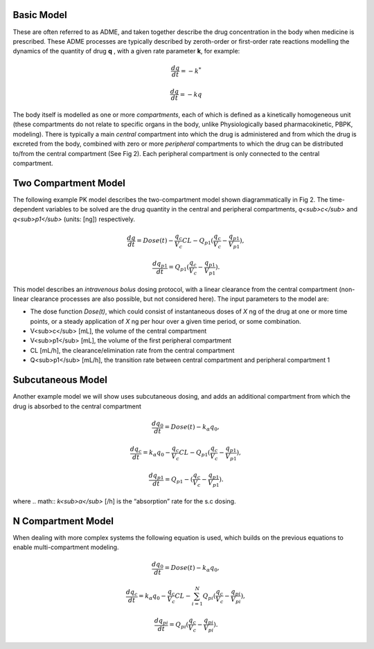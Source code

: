 Basic  Model
-----------------------------------

These are often referred to as ADME, and taken together describe the drug concentration in the body when medicine is 
prescribed. These ADME processes are typically described by zeroth-order or first-order rate reactions modelling the 
dynamics of the quantity of drug **q** , with a given rate parameter **k**, for example:

.. math:: \frac{dq}{dt} = -k^{*} 

.. math:: \frac{dq}{dt} = -kq 

The body itself is modelled as one or more *compartments*, each of which is defined as a kinetically homogeneous unit 
(these compartments do not relate to specific organs in the body, unlike Physiologically based pharmacokinetic, PBPK, 
modeling). There is typically a main *central* compartment into which the drug is administered and from which the drug 
is excreted from the body, combined with zero or more *peripheral* compartments to which the drug can be distributed 
to/from the central compartment (See Fig 2). Each peripheral compartment is only connected to the central compartment.

.. image:: images/pk2.svg


Two Compartment Model
-----------------------------------

The following example PK model describes the two-compartment model shown diagrammatically in Fig 2. The time-dependent 
variables to be solved are the drug quantity in the central and peripheral compartments, *q<sub>c</sub>* and 
*q<sub>p1</sub>* (units: [ng]) respectively.

.. math:: \frac{dq}{dt} = Dose(t) - \frac{q_{c}}{V_{c}}CL - Q_{p1} (\frac{q_{c}}{V_{c}} - \frac{q_{p1}}{V_{p1}}), 

.. math:: \frac{dq_{p1}}{dt} = Q_{p1} (\frac{q_{c}}{V_{c}} - \frac{q_{p1}}{V_{p1}}) . 

This model describes an *intravenous bolus* dosing protocol, with a linear clearance from the central compartment (non-linear clearance processes are also possible, but not considered here). The input parameters to the model are:

- The dose function *Dose(t)*, which could consist of instantaneous doses of *X* ng of the drug at one or more time points, or a steady application of *X* ng per hour over a given time period, or some combination.
- V<sub>c</sub> [mL], the volume of the central compartment
- V<sub>p1</sub> [mL], the volume of the first peripheral compartment
- CL [mL/h], the clearance/elimination rate from the central compartment
- Q<sub>p1</sub> [mL/h], the transition rate between central compartment and peripheral compartment 1


Subcutaneous Model
-----------------------------------

Another example model we will show uses subcutaneous dosing, and adds an additional compartment from which the drug is 
absorbed to the central compartment

.. math:: \frac{dq_{0}}{dt} = Dose(t) - k_{\alpha}q_{0}, 

.. math:: \frac{dq_{c}}{dt} = k_{\alpha}q_{0} - \frac{q_{c}}{V_{c}}CL - Q_{p1} (\frac{q_{c}}{V_{c}} - \frac{q_{p1}}{V_{p1}}), 

.. math:: \frac{dq_{p1}}{dt} = Q_{p1} - (\frac{q_{c}}{V_{c}} - \frac{q_{p1}}{V_{p1}}). 

where 
.. math:: *k<sub>α</sub>* [/h] 
is the “absorption” rate for the s.c dosing.


N Compartment Model
-----------------------------------

When dealing with more complex systems the following equation is used, which builds on the previous equations to enable multi-compartment modeling. 

.. math:: \frac{dq_{0}}{dt} = Dose(t) - k_{\alpha}q_{0}, 

.. math:: \frac{dq_{c}}{dt} = k_{\alpha}q_{0} - \frac{q_{c}}{V_{c}}CL - \sum_{i=1}^{N}Q_{pi} (\frac{q_{c}}{V_{c}} - \frac{q_{pi}}{V_{pi}}) , 

.. math:: \frac{dq_{pi}}{dt} = Q_{pi}(\frac{q_{c}}{V_{c}} - \frac{q_{pi}}{V_{pi}}). 


